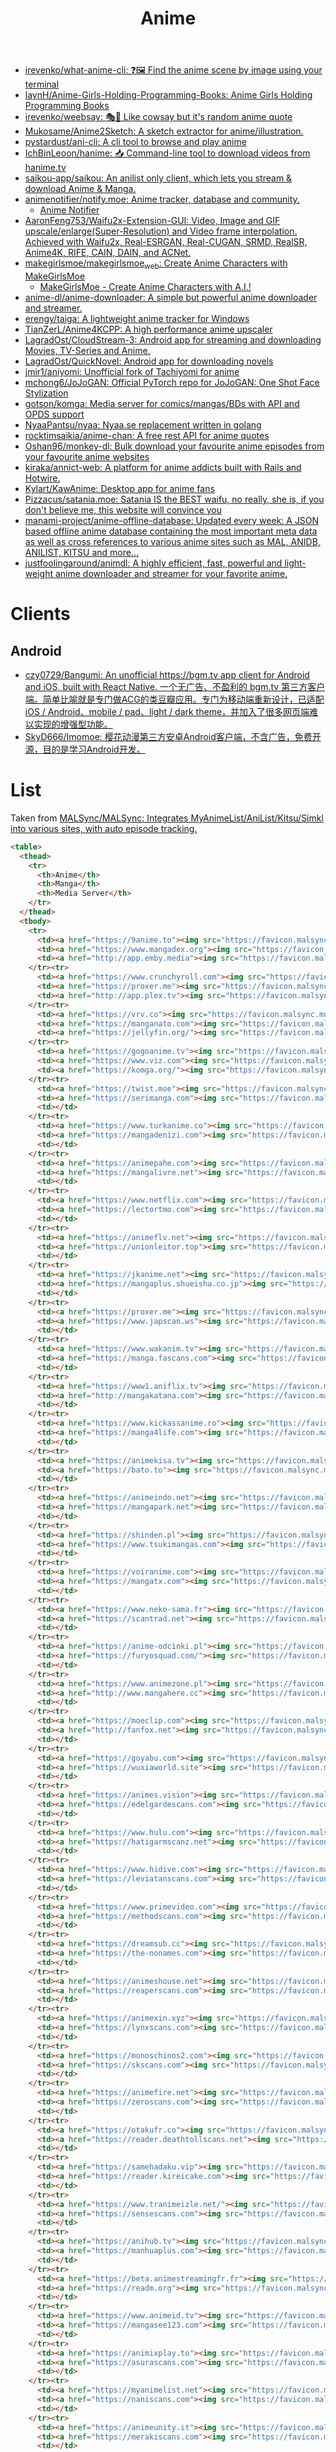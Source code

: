 :PROPERTIES:
:ID:       b21b269d-3557-4c87-839a-6b155991e916
:END:
#+title: Anime

- [[https://github.com/irevenko/what-anime-cli][irevenko/what-anime-cli: ❓🖼 Find the anime scene by image using your terminal]]
- [[https://github.com/laynH/Anime-Girls-Holding-Programming-Books][laynH/Anime-Girls-Holding-Programming-Books: Anime Girls Holding Programming Books]]
- [[https://github.com/irevenko/weebsay][irevenko/weebsay: 🎭👄 Like cowsay but it's random anime quote]]
- [[https://github.com/Mukosame/Anime2Sketch][Mukosame/Anime2Sketch: A sketch extractor for anime/illustration.]]
- [[https://github.com/pystardust/ani-cli][pystardust/ani-cli: A cli tool to browse and play anime]]
- [[https://github.com/IchBinLeoon/hanime][IchBinLeoon/hanime: 📥 Command-line tool to download videos from hanime.tv]]
- [[https://github.com/saikou-app/saikou][saikou-app/saikou: An anilist only client, which lets you stream & download Anime & Manga.]]
- [[https://github.com/animenotifier/notify.moe][animenotifier/notify.moe: Anime tracker, database and community.]]
  - [[https://notify.moe/][Anime Notifier]]
- [[https://github.com/AaronFeng753/Waifu2x-Extension-GUI][AaronFeng753/Waifu2x-Extension-GUI: Video, Image and GIF upscale/enlarge(Super-Resolution) and Video frame interpolation. Achieved with Waifu2x, Real-ESRGAN, Real-CUGAN, SRMD, RealSR, Anime4K, RIFE, CAIN, DAIN, and ACNet.]]
- [[https://github.com/makegirlsmoe/makegirlsmoe_web][makegirlsmoe/makegirlsmoe_web: Create Anime Characters with MakeGirlsMoe]]
  - [[https://make.girls.moe/#/][MakeGirlsMoe - Create Anime Characters with A.I.!]]
- [[https://github.com/anime-dl/anime-downloader][anime-dl/anime-downloader: A simple but powerful anime downloader and streamer.]]
- [[https://github.com/erengy/taiga][erengy/taiga: A lightweight anime tracker for Windows]]
- [[https://github.com/TianZerL/Anime4KCPP][TianZerL/Anime4KCPP: A high performance anime upscaler]]
- [[https://github.com/LagradOst/CloudStream-3][LagradOst/CloudStream-3: Android app for streaming and downloading Movies, TV-Series and Anime.]]
- [[https://github.com/LagradOst/QuickNovel][LagradOst/QuickNovel: Android app for downloading novels]]
- [[https://github.com/jmir1/aniyomi][jmir1/aniyomi: Unofficial fork of Tachiyomi for anime]]
- [[https://github.com/mchong6/JoJoGAN][mchong6/JoJoGAN: Official PyTorch repo for JoJoGAN: One Shot Face Stylization]]
- [[https://github.com/gotson/komga][gotson/komga: Media server for comics/mangas/BDs with API and OPDS support]]
- [[https://github.com/NyaaPantsu/nyaa][NyaaPantsu/nyaa: Nyaa.se replacement written in golang]]
- [[https://github.com/rocktimsaikia/anime-chan][rocktimsaikia/anime-chan: A free rest API for anime quotes]]
- [[https://github.com/Oshan96/monkey-dl][Oshan96/monkey-dl: Bulk download your favourite anime episodes from your favourite anime websites]]
- [[https://github.com/kiraka/annict-web][kiraka/annict-web: A platform for anime addicts built with Rails and Hotwire.]]
- [[https://github.com/Kylart/KawAnime][Kylart/KawAnime: Desktop app for anime fans]]
- [[https://github.com/Pizzacus/satania.moe][Pizzacus/satania.moe: Satania IS the BEST waifu, no really, she is, if you don't believe me, this website will convince you]]
- [[https://github.com/manami-project/anime-offline-database][manami-project/anime-offline-database: Updated every week: A JSON based offline anime database containing the most important meta data as well as cross references to various anime sites such as MAL, ANIDB, ANILIST, KITSU and more...]]
- [[https://github.com/justfoolingaround/animdl][justfoolingaround/animdl: A highly efficient, fast, powerful and light-weight anime downloader and streamer for your favorite anime.]]

* Clients

** Android
- [[https://github.com/czy0729/Bangumi][czy0729/Bangumi: An unofficial https://bgm.tv app client for Android and iOS, built with React Native. 一个无广告、不盈利的 bgm.tv 第三方客户端。简单比喻就是专门做ACG的类豆瓣应用。专门为移动端重新设计，已适配 iOS / Android、mobile / pad、light / dark theme，并加入了很多网页端难以实现的增强型功能。]]
- [[https://github.com/SkyD666/Imomoe][SkyD666/Imomoe: 樱花动漫第三方安卓Android客户端，不含广告，免费开源，目的是学习Android开发。]]

* List

Taken from [[https://github.com/MALSync/MALSync][MALSync/MALSync: Integrates MyAnimeList/AniList/Kitsu/Simkl into various sites, with auto episode tracking.]]

#+begin_src html
  <table>
    <thead>
      <tr>
        <th>Anime</th>
        <th>Manga</th>
        <th>Media Server</th>
      </tr>
    </thead>
    <tbody>
      <tr>
        <td><a href="https://9anime.to"><img src="https://favicon.malsync.moe/?domain=https://9anime.to"> 9anime</a></td>
        <td><a href="https://www.mangadex.org"><img src="https://favicon.malsync.moe/?domain=https://www.mangadex.org"> Mangadex</a></td>
        <td><a href="http://app.emby.media"><img src="https://favicon.malsync.moe/?domain=app.emby.media"></a> <a href="http://app.emby.media">Emby</a> <a href="https://github.com/MALSync/MALSync/wiki/Emby-Plex">[Wiki]</a></td>
      </tr><tr>
        <td><a href="https://www.crunchyroll.com"><img src="https://favicon.malsync.moe/?domain=https://www.crunchyroll.com"> Crunchyroll</a></td>
        <td><a href="https://proxer.me"><img src="https://favicon.malsync.moe/?domain=https://proxer.me"> Proxer</a></td>
        <td><a href="http://app.plex.tv"><img src="https://favicon.malsync.moe/?domain=http://app.plex.tv"></a> <a href="http://app.plex.tv">Plex</a> <a href="https://github.com/MALSync/MALSync/wiki/Emby-Plex">[Wiki]</a></td>
      </tr><tr>
        <td><a href="https://vrv.co"><img src="https://favicon.malsync.moe/?domain=https://vrv.co"> Vrv</a></td>
        <td><a href="https://manganato.com"><img src="https://favicon.malsync.moe/?domain=https://manganato.com"> MangaNato</a></td>
        <td><a href="https://jellyfin.org/"><img src="https://favicon.malsync.moe/?domain=https://jellyfin.org/"></a> <a href="https://jellyfin.org/">Jellyfin</a> <a href="https://github.com/MALSync/MALSync/wiki/Emby-Plex">[Wiki]</a></td>
      </tr><tr>
        <td><a href="https://gogoanime.tv"><img src="https://favicon.malsync.moe/?domain=https://gogoanime.tv"> Gogoanime</a></td>
        <td><a href="https://www.viz.com"><img src="https://favicon.malsync.moe/?domain=https://www.viz.com"> VIZ</a></td>
        <td><a href="https://komga.org/"><img src="https://favicon.malsync.moe/?domain=https://komga.org/"></a> <a href="https://komga.org/">Komga</a> <a href="https://github.com/MALSync/MALSync/wiki/Emby-Plex">[Wiki]</a></td>
      </tr><tr>
        <td><a href="https://twist.moe"><img src="https://favicon.malsync.moe/?domain=https://twist.moe"> Twistmoe</a></td>
        <td><a href="https://serimanga.com"><img src="https://favicon.malsync.moe/?domain=https://serimanga.com"> serimanga</a></td>
        <td></td>
      </tr><tr>
        <td><a href="https://www.turkanime.co"><img src="https://favicon.malsync.moe/?domain=https://www.turkanime.co"> TurkAnime</a></td>
        <td><a href="https://mangadenizi.com"><img src="https://favicon.malsync.moe/?domain=https://mangadenizi.com"> mangadenizi</a></td>
        <td></td>
      </tr><tr>
        <td><a href="https://animepahe.com"><img src="https://favicon.malsync.moe/?domain=https://animepahe.com"> animepahe</a></td>
        <td><a href="https://mangalivre.net"><img src="https://favicon.malsync.moe/?domain=https://mangalivre.net"> mangalivre</a></td>
        <td></td>
      </tr><tr>
        <td><a href="https://www.netflix.com"><img src="https://favicon.malsync.moe/?domain=https://www.netflix.com"> Netflix</a></td>
        <td><a href="https://lectortmo.com"><img src="https://favicon.malsync.moe/?domain=https://lectortmo.com"> tmofans</a></td>
        <td></td>
      </tr><tr>
        <td><a href="https://animeflv.net"><img src="https://favicon.malsync.moe/?domain=https://animeflv.net"> Animeflv</a></td>
        <td><a href="https://unionleitor.top"><img src="https://favicon.malsync.moe/?domain=https://unionleitor.top"> unionmangas</a></td>
        <td></td>
      </tr><tr>
        <td><a href="https://jkanime.net"><img src="https://favicon.malsync.moe/?domain=https://jkanime.net"> Jkanime</a></td>
        <td><a href="https://mangaplus.shueisha.co.jp"><img src="https://favicon.malsync.moe/?domain=https://mangaplus.shueisha.co.jp"> MangaPlus</a></td>
        <td></td>
      </tr><tr>
        <td><a href="https://proxer.me"><img src="https://favicon.malsync.moe/?domain=https://proxer.me"> Proxer</a></td>
        <td><a href="https://www.japscan.ws"><img src="https://favicon.malsync.moe/?domain=https://www.japscan.ws"> JapScan</a></td>
        <td></td>
      </tr><tr>
        <td><a href="https://www.wakanim.tv"><img src="https://favicon.malsync.moe/?domain=https://www.wakanim.tv"> Wakanim</a></td>
        <td><a href="https://manga.fascans.com"><img src="https://favicon.malsync.moe/?domain=https://manga.fascans.com"> FallenAngels</a></td>
        <td></td>
      </tr><tr>
        <td><a href="https://www1.aniflix.tv"><img src="https://favicon.malsync.moe/?domain=https://www1.aniflix.tv"> Aniflix</a></td>
        <td><a href="http://mangakatana.com"><img src="https://favicon.malsync.moe/?domain=http://mangakatana.com"> MangaKatana</a></td>
        <td></td>
      </tr><tr>
        <td><a href="https://www.kickassanime.ro"><img src="https://favicon.malsync.moe/?domain=https://www.kickassanime.ro"> KickAssAnime</a></td>
        <td><a href="https://manga4life.com"><img src="https://favicon.malsync.moe/?domain=https://manga4life.com"> manga4life</a></td>
        <td></td>
      </tr><tr>
        <td><a href="https://animekisa.tv"><img src="https://favicon.malsync.moe/?domain=https://animekisa.tv"> AnimeKisa</a></td>
        <td><a href="https://bato.to"><img src="https://favicon.malsync.moe/?domain=https://bato.to"> bato</a></td>
        <td></td>
      </tr><tr>
        <td><a href="https://animeindo.net"><img src="https://favicon.malsync.moe/?domain=https://animeindo.net"> AnimeIndo</a></td>
        <td><a href="https://mangapark.net"><img src="https://favicon.malsync.moe/?domain=https://mangapark.net"> MangaPark</a></td>
        <td></td>
      </tr><tr>
        <td><a href="https://shinden.pl"><img src="https://favicon.malsync.moe/?domain=https://shinden.pl"> Shinden</a></td>
        <td><a href="https://www.tsukimangas.com"><img src="https://favicon.malsync.moe/?domain=https://www.tsukimangas.com"> Tsuki Mangás</a></td>
        <td></td>
      </tr><tr>
        <td><a href="https://voiranime.com"><img src="https://favicon.malsync.moe/?domain=https://voiranime.com"> Voiranime</a></td>
        <td><a href="https://mangatx.com"><img src="https://favicon.malsync.moe/?domain=https://mangatx.com"> mangatx</a></td>
        <td></td>
      </tr><tr>
        <td><a href="https://www.neko-sama.fr"><img src="https://favicon.malsync.moe/?domain=https://www.neko-sama.fr"> NekoSama</a></td>
        <td><a href="https://scantrad.net"><img src="https://favicon.malsync.moe/?domain=https://scantrad.net"> Scantrad</a></td>
        <td></td>
      </tr><tr>
        <td><a href="https://anime-odcinki.pl"><img src="https://favicon.malsync.moe/?domain=https://anime-odcinki.pl"> AnimeOdcinki</a></td>
        <td><a href="https://furyosquad.com/"><img src="https://favicon.malsync.moe/?domain=https://furyosquad.com/"> Furyosquad</a></td>
        <td></td>
      </tr><tr>
        <td><a href="https://www.animezone.pl"><img src="https://favicon.malsync.moe/?domain=https://www.animezone.pl"> AnimeZone</a></td>
        <td><a href="http://www.mangahere.cc"><img src="https://favicon.malsync.moe/?domain=http://www.mangahere.cc"> MangaHere</a></td>
        <td></td>
      </tr><tr>
        <td><a href="https://moeclip.com"><img src="https://favicon.malsync.moe/?domain=https://moeclip.com"> moeclip</a></td>
        <td><a href="http://fanfox.net"><img src="https://favicon.malsync.moe/?domain=http://fanfox.net"> MangaFox</a></td>
        <td></td>
      </tr><tr>
        <td><a href="https://goyabu.com"><img src="https://favicon.malsync.moe/?domain=https://goyabu.com"> Goyabu</a></td>
        <td><a href="https://wuxiaworld.site"><img src="https://favicon.malsync.moe/?domain=https://wuxiaworld.site"> WuxiaWorld</a></td>
        <td></td>
      </tr><tr>
        <td><a href="https://animes.vision"><img src="https://favicon.malsync.moe/?domain=https://animes.vision"> AnimesVision</a></td>
        <td><a href="https://edelgardescans.com"><img src="https://favicon.malsync.moe/?domain=https://edelgardescans.com"> EdelgardeScans</a></td>
        <td></td>
      </tr><tr>
        <td><a href="https://www.hulu.com"><img src="https://favicon.malsync.moe/?domain=https://www.hulu.com"> Hulu</a></td>
        <td><a href="https://hatigarmscanz.net"><img src="https://favicon.malsync.moe/?domain=https://hatigarmscanz.net"> HatigarmScanz</a></td>
        <td></td>
      </tr><tr>
        <td><a href="https://www.hidive.com"><img src="https://favicon.malsync.moe/?domain=https://www.hidive.com"> Hidive</a></td>
        <td><a href="https://leviatanscans.com"><img src="https://favicon.malsync.moe/?domain=https://leviatanscans.com"> LeviatanScans</a></td>
        <td></td>
      </tr><tr>
        <td><a href="https://www.primevideo.com"><img src="https://favicon.malsync.moe/?domain=https://www.primevideo.com"> Amazon Prime Video</a></td>
        <td><a href="https://methodscans.com"><img src="https://favicon.malsync.moe/?domain=https://methodscans.com"> MethodScans</a></td>
        <td></td>
      </tr><tr>
        <td><a href="https://dreamsub.cc"><img src="https://favicon.malsync.moe/?domain=https://dreamsub.cc"> DreamSub</a></td>
        <td><a href="https://the-nonames.com"><img src="https://favicon.malsync.moe/?domain=https://the-nonames.com"> NonamesScans</a></td>
        <td></td>
      </tr><tr>
        <td><a href="https://animeshouse.net"><img src="https://favicon.malsync.moe/?domain=https://animeshouse.net"> AnimesHouse</a></td>
        <td><a href="https://reaperscans.com"><img src="https://favicon.malsync.moe/?domain=https://reaperscans.com"> ReaperScans</a></td>
        <td></td>
      </tr><tr>
        <td><a href="https://animexin.xyz"><img src="https://favicon.malsync.moe/?domain=https://animexin.xyz"> AnimeXin</a></td>
        <td><a href="https://lynxscans.com"><img src="https://favicon.malsync.moe/?domain=https://lynxscans.com"> LynxScans</a></td>
        <td></td>
      </tr><tr>
        <td><a href="https://monoschinos2.com"><img src="https://favicon.malsync.moe/?domain=https://monoschinos2.com"> MonosChinos</a></td>
        <td><a href="https://skscans.com"><img src="https://favicon.malsync.moe/?domain=https://skscans.com"> SKScans</a></td>
        <td></td>
      </tr><tr>
        <td><a href="https://animefire.net"><img src="https://favicon.malsync.moe/?domain=https://animefire.net"> AnimeFire</a></td>
        <td><a href="https://zeroscans.com"><img src="https://favicon.malsync.moe/?domain=https://zeroscans.com"> ZeroScans</a></td>
        <td></td>
      </tr><tr>
        <td><a href="https://otakufr.co"><img src="https://favicon.malsync.moe/?domain=https://otakufr.co"> OtakuFR</a></td>
        <td><a href="https://reader.deathtollscans.net"><img src="https://favicon.malsync.moe/?domain=https://reader.deathtollscans.net"> DeathTollScans</a></td>
        <td></td>
      </tr><tr>
        <td><a href="https://samehadaku.vip"><img src="https://favicon.malsync.moe/?domain=https://samehadaku.vip"> Samehadaku</a></td>
        <td><a href="https://reader.kireicake.com"><img src="https://favicon.malsync.moe/?domain=https://reader.kireicake.com"> KireiCake</a></td>
        <td></td>
      </tr><tr>
        <td><a href="https://www.tranimeizle.net/"><img src="https://favicon.malsync.moe/?domain=https://www.tranimeizle.net/"> TRanimeizle</a></td>
        <td><a href="https://sensescans.com"><img src="https://favicon.malsync.moe/?domain=https://sensescans.com"> SenseScans</a></td>
        <td></td>
      </tr><tr>
        <td><a href="https://anihub.tv"><img src="https://favicon.malsync.moe/?domain=https://anihub.tv"> Anihub</a></td>
        <td><a href="https://manhuaplus.com"><img src="https://favicon.malsync.moe/?domain=https://manhuaplus.com"> ManhuaPlus</a></td>
        <td></td>
      </tr><tr>
        <td><a href="https://beta.animestreamingfr.fr"><img src="https://favicon.malsync.moe/?domain=https://beta.animestreamingfr.fr"> AnimeStreamingFR</a></td>
        <td><a href="https://readm.org"><img src="https://favicon.malsync.moe/?domain=https://readm.org"> Readm</a></td>
        <td></td>
      </tr><tr>
        <td><a href="https://www.animeid.tv"><img src="https://favicon.malsync.moe/?domain=https://www.animeid.tv"> AnimeId</a></td>
        <td><a href="https://mangasee123.com"><img src="https://favicon.malsync.moe/?domain=https://mangasee123.com"> MangaSee</a></td>
        <td></td>
      </tr><tr>
        <td><a href="https://animixplay.to"><img src="https://favicon.malsync.moe/?domain=https://animixplay.to"> AniMixPlay</a></td>
        <td><a href="https://asurascans.com"><img src="https://favicon.malsync.moe/?domain=https://asurascans.com"> AsuraScans</a></td>
        <td></td>
      </tr><tr>
        <td><a href="https://myanimelist.net"><img src="https://favicon.malsync.moe/?domain=https://myanimelist.net"> MyAnimeList</a></td>
        <td><a href="https://naniscans.com"><img src="https://favicon.malsync.moe/?domain=https://naniscans.com"> NaniScans</a></td>
        <td></td>
      </tr><tr>
        <td><a href="https://animeunity.it"><img src="https://favicon.malsync.moe/?domain=https://animeunity.it"> AnimeUnity</a></td>
        <td><a href="https://merakiscans.com"><img src="https://favicon.malsync.moe/?domain=https://merakiscans.com"> MerakiScans</a></td>
        <td></td>
      </tr><tr>
        <td><a href="https://yayanimes.net"><img src="https://favicon.malsync.moe/?domain=https://yayanimes.net"> YayAnimes</a></td>
        <td><a href="https://mangajar.com"><img src="https://favicon.malsync.moe/?domain=https://mangajar.com"> MangaJar</a></td>
        <td></td>
      </tr><tr>
        <td><a href="https://desu-online.pl"><img src="https://favicon.malsync.moe/?domain=https://desu-online.pl"> DesuOnline</a></td>
        <td><a href="https://toonily.net"><img src="https://favicon.malsync.moe/?domain=https://toonily.net"> Toonily</a></td>
        <td></td>
      </tr><tr>
        <td><a href="https://simplyaweeb.to"><img src="https://favicon.malsync.moe/?domain=https://simplyaweeb.to"> Simplyaweeb</a></td>
        <td><a href="https://www.nonstopscans.com"><img src="https://favicon.malsync.moe/?domain=https://www.nonstopscans.com"> NonstopScans</a></td>
        <td></td>
      </tr><tr>
        <td><a href="https://tioanime.com"><img src="https://favicon.malsync.moe/?domain=https://tioanime.com"> tioanime</a></td>
        <td><a href="https://guya.moe"><img src="https://favicon.malsync.moe/?domain=https://guya.moe"> Guya & Cubari</a></td>
        <td></td>
      </tr><tr>
        <td><a href="https://yugen.to"><img src="https://favicon.malsync.moe/?domain=https://yugen.to"> YugenAnime</a></td>
        <td><a href="https://mangahub.io"><img src="https://favicon.malsync.moe/?domain=https://mangahub.io"> MangaHub</a></td>
        <td></td>
      </tr><tr>
        <td><a href="https://animetribes.ru"><img src="https://favicon.malsync.moe/?domain=https://animetribes.ru"> AnimeTribes</a></td>
        <td><a href="https://comick.fun"><img src="https://favicon.malsync.moe/?domain=https://comick.fun"> ComicK</a></td>
        <td></td>
      </tr><tr>
        <td><a href="https://okanime.tv"><img src="https://favicon.malsync.moe/?domain=https://okanime.tv"> Okanime</a></td>
        <td><a href="https://www.japanread.cc/"><img src="https://favicon.malsync.moe/?domain=https://www.japanread.cc/"> Japanread</a></td>
        <td></td>
      </tr><tr>
        <td><a href="https://bs.to"><img src="https://favicon.malsync.moe/?domain=https://bs.to"> bs.to</a></td>
        <td><a href="https://mangasushi.net"><img src="https://favicon.malsync.moe/?domain=https://mangasushi.net"> MangaSushi</a></td>
        <td></td>
      </tr><tr>
        <td><a href="https://pantsubase.tv"><img src="https://favicon.malsync.moe/?domain=https://pantsubase.tv"> Pantsubase</a></td>
        <td><a href="https://arangscans.org"><img src="https://favicon.malsync.moe/?domain=https://arangscans.org"> ArangScans</a></td>
        <td></td>
      </tr><tr>
        <td><a href="https://an1me.nl"><img src="https://favicon.malsync.moe/?domain=https://an1me.nl"> An1me</a></td>
        <td><a href="https://hunlight-scans.info/"><img src="https://favicon.malsync.moe/?domain=https://hunlight-scans.info/"> HunlightScans</a></td>
        <td></td>
      </tr><tr>
        <td><a href="https://animedao.to"><img src="https://favicon.malsync.moe/?domain=https://animedao.to"> AnimeDao</a></td>
        <td><a href="https://tritinia.com"><img src="https://favicon.malsync.moe/?domain=https://tritinia.com"> TritiniaScans</a></td>
        <td></td>
      </tr><tr>
        <td><a href="https://www.otakustv.com"><img src="https://favicon.malsync.moe/?domain=https://www.otakustv.com"> Otakustv</a></td>
        <td><a href="https://readmanhua.net"><img src="https://favicon.malsync.moe/?domain=https://readmanhua.net"> ReadManhua</a></td>
        <td></td>
      </tr><tr>
        <td><a href="https://animewho.com"><img src="https://favicon.malsync.moe/?domain=https://animewho.com"> AnimeWho</a></td>
        <td><a href="https://flamescans.org"><img src="https://favicon.malsync.moe/?domain=https://flamescans.org"> FlameScans</a></td>
        <td></td>
      </tr><tr>
        <td><a href="https://animesuge.to"><img src="https://favicon.malsync.moe/?domain=https://animesuge.to"> AnimeSuge</a></td>
        <td><a href="https://immortalupdates.com"><img src="https://favicon.malsync.moe/?domain=https://immortalupdates.com"> ImmortalUpdates</a></td>
        <td></td>
      </tr><tr>
        <td><a href="https://fumetsu.pl"><img src="https://favicon.malsync.moe/?domain=https://fumetsu.pl"> Fumetsu</a></td>
        <td><a href="https://lhtranslation.net"><img src="https://favicon.malsync.moe/?domain=https://lhtranslation.net"> LHTranslation</a></td>
        <td></td>
      </tr><tr>
        <td><a href="https://frixysubs.pl"><img src="https://favicon.malsync.moe/?domain=https://frixysubs.pl"> FrixySubs</a></td>
        <td><a href="https://mangas-origines.fr/"><img src="https://favicon.malsync.moe/?domain=https://mangas-origines.fr/"> MangasOrigines</a></td>
        <td></td>
      </tr><tr>
        <td><a href="https://www.anime-shitai.com"><img src="https://favicon.malsync.moe/?domain=https://www.anime-shitai.com"> AnimeShitai</a></td>
        <td><a href="https://www.bluesolo.org"><img src="https://favicon.malsync.moe/?domain=https://www.bluesolo.org"> BlueSolo</a></td>
        <td></td>
      </tr><tr>
        <td><a href="https://zoro.to"><img src="https://favicon.malsync.moe/?domain=https://zoro.to"> Zoro</a></td>
        <td><a href="https://disasterscans.com"><img src="https://favicon.malsync.moe/?domain=https://disasterscans.com"> DisasterScans</a></td>
        <td></td>
      </tr><tr>
        <td><a href="https://www.funimation.com"><img src="https://favicon.malsync.moe/?domain=https://www.funimation.com"> Funimation</a></td>
        <td><a href="https://dynasty-scans.com"><img src="https://favicon.malsync.moe/?domain=https://dynasty-scans.com"> DynastyScans</a></td>
        <td></td>
      </tr><tr>
        <td><a href="https://beta.kitsune.tv"><img src="https://favicon.malsync.moe/?domain=https://beta.kitsune.tv"> Kitsune</a></td>
        <td><a href="https://sugarbbscan.com/"><img src="https://favicon.malsync.moe/?domain=https://sugarbbscan.com/"> SugarBabies</a></td>
        <td></td>
      </tr><tr>
        <td><a href="https://animesonline.org"><img src="https://favicon.malsync.moe/?domain=https://animesonline.org"> AnimesOnline</a></td>
        <td><a href="https://Alpha-Scans.org"><img src="https://favicon.malsync.moe/?domain=https://Alpha-Scans.org"> AlphaScans</a></td>
        <td></td>
      </tr><tr>
        <td><a href="https://tenshi.moe"><img src="https://favicon.malsync.moe/?domain=https://tenshi.moe"> tenshi</a></td>
        <td><a href="https://www.amascan.com"><img src="https://favicon.malsync.moe/?domain=https://www.amascan.com"> AMAScan</a></td>
        <td></td>
      </tr><tr>
        <td><a href="https://shiro.is"><img src="https://favicon.malsync.moe/?domain=https://shiro.is"> shiro</a></td>
        <td><a href="https://www.bilibilicomics.com"><img src="https://favicon.malsync.moe/?domain=https://www.bilibilicomics.com"> BilibiliComics</a></td>
        <td></td>
      </tr><tr>
        <td><a href="https://Anistream.de"><img src="https://favicon.malsync.moe/?domain=https://Anistream.de"> Anistream</a></td>
        <td><a href="https://mangareader.to"><img src="https://favicon.malsync.moe/?domain=https://mangareader.to"> MangaReader</a></td>
        <td></td>
      </tr><tr>
        <td><a href="https://anicloud.io"><img src="https://favicon.malsync.moe/?domain=https://anicloud.io"> Anicloud</a></td>
        <td></td>
        <td></td>
      </tr><tr>
        <td><a href="https://betteranime.net"><img src="https://favicon.malsync.moe/?domain=https://betteranime.net"> BetterAnime</a></td>
        <td></td>
        <td></td>
      </tr><tr>
        <td><a href="https://animeonsen.xyz"><img src="https://favicon.malsync.moe/?domain=https://animeonsen.xyz"> AnimeOnsen</a></td>
        <td></td>
        <td></td>
      </tr><tr>
        <td><a href="https://puray.moe"><img src="https://favicon.malsync.moe/?domain=https://puray.moe"> Puray</a></td>
        <td></td>
        <td></td>
      </tr><tr>
        <td><a href="https://www.animetoast.cc"><img src="https://favicon.malsync.moe/?domain=https://www.animetoast.cc"> Animetoast</a></td>
        <td></td>
        <td></td>
      </tr>
    </tbody>
  </table>
#+end_src
